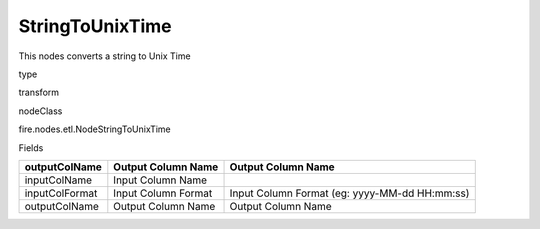 
StringToUnixTime
^^^^^^ 

This nodes converts a string to Unix Time

type

transform

nodeClass

fire.nodes.etl.NodeStringToUnixTime

Fields

+----------------+---------------------+-----------------------------------------------+
| outputColName  | Output Column Name  | Output Column Name                            |
+================+=====================+===============================================+
| inputColName   | Input Column Name   |                                               |
+----------------+---------------------+-----------------------------------------------+
| inputColFormat | Input Column Format | Input Column Format (eg: yyyy-MM-dd HH:mm:ss) |
+----------------+---------------------+-----------------------------------------------+
| outputColName  | Output Column Name  | Output Column Name                            |
+----------------+---------------------+-----------------------------------------------+